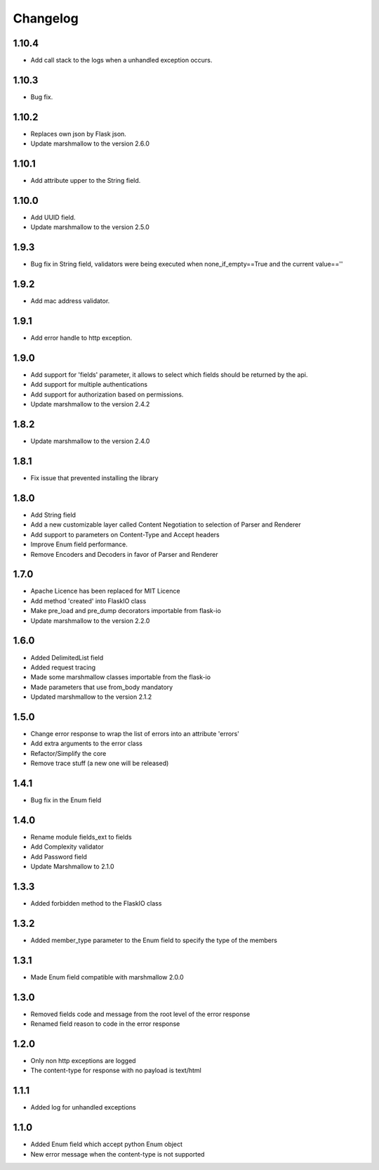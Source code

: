 Changelog
---------

1.10.4
++++++++++++++++++
- Add call stack to the logs when a unhandled exception occurs.

1.10.3
++++++++++++++++++
- Bug fix.

1.10.2
++++++++++++++++++
- Replaces own json by Flask json.
- Update marshmallow to the version 2.6.0

1.10.1
++++++++++++++++++
- Add attribute upper to the String field.

1.10.0
++++++++++++++++++
- Add UUID field.
- Update marshmallow to the version 2.5.0

1.9.3
++++++++++++++++++
- Bug fix in String field, validators were being executed when none_if_empty==True and the current value==''

1.9.2
++++++++++++++++++
- Add mac address validator.

1.9.1
++++++++++++++++++
- Add error handle to http exception.

1.9.0
++++++++++++++++++
- Add support for 'fields' parameter, it allows to select which fields should be returned by the api.
- Add support for multiple authentications
- Add support for authorization based on permissions.
- Update marshmallow to the version 2.4.2

1.8.2
++++++++++++++++++
- Update marshmallow to the version 2.4.0

1.8.1
++++++++++++++++++
- Fix issue that prevented installing the library

1.8.0
++++++++++++++++++
- Add String field
- Add a new customizable layer called Content Negotiation to selection of Parser and Renderer
- Add support to parameters on Content-Type and Accept headers
- Improve Enum field performance.
- Remove Encoders and Decoders in favor of Parser and Renderer

1.7.0
++++++++++++++++++
- Apache Licence has been replaced for MIT Licence
- Add method 'created' into FlaskIO class
- Make pre_load and pre_dump decorators importable from flask-io
- Update marshmallow to the version 2.2.0

1.6.0
++++++++++++++++++
- Added DelimitedList field
- Added request tracing
- Made some marshmallow classes importable from the flask-io
- Made parameters that use from_body mandatory
- Updated marshmallow to the version 2.1.2

1.5.0
++++++++++++++++++
- Change error response to wrap the list of errors into an attribute 'errors'
- Add extra arguments to the error class
- Refactor/Simplify the core
- Remove trace stuff (a new one will be released)

1.4.1
++++++++++++++++++
- Bug fix in the Enum field

1.4.0
++++++++++++++++++
- Rename module fields_ext to fields
- Add Complexity validator
- Add Password field
- Update Marshmallow to 2.1.0
 
1.3.3
++++++++++++++++++
- Added forbidden method to the FlaskIO class

1.3.2
++++++++++++++++++
- Added member_type parameter to the Enum field to specify the type of the members

1.3.1
++++++++++++++++++
- Made Enum field compatible with marshmallow 2.0.0

1.3.0
++++++++++++++++++
- Removed fields code and message from the root level of the error response
- Renamed field reason to code in the error response

1.2.0
++++++++++++++++++
- Only non http exceptions are logged
- The content-type for response with no payload is text/html

1.1.1
++++++++++++++++++
- Added log for unhandled exceptions

1.1.0
++++++++++++++++++
- Added Enum field which accept python Enum object
- New error message when the content-type is not supported
